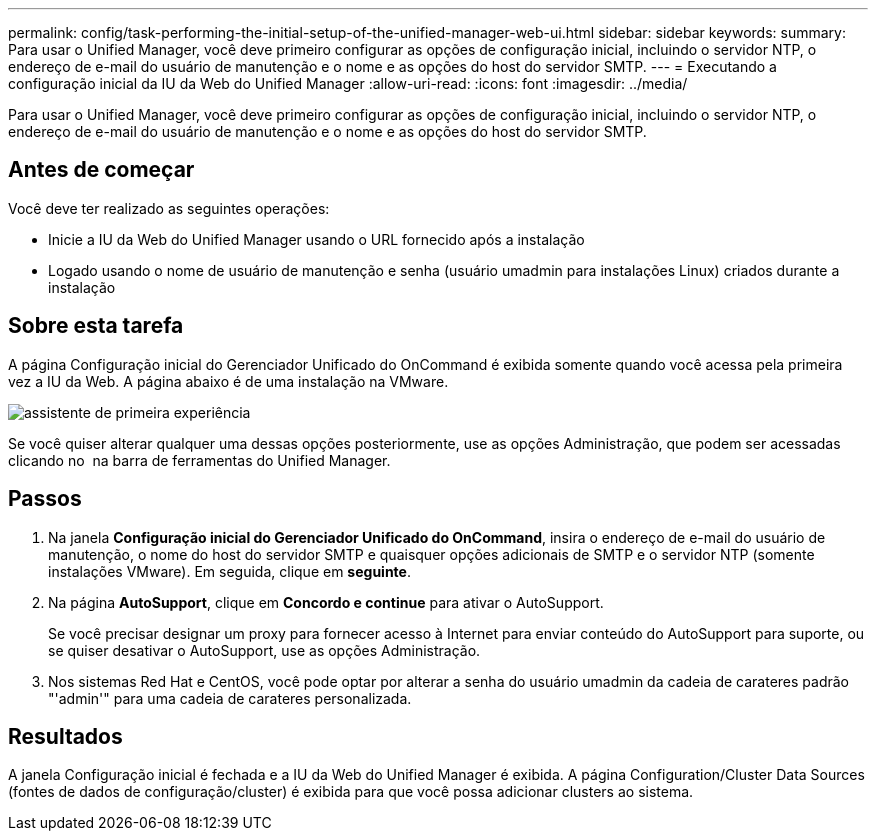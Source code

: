 ---
permalink: config/task-performing-the-initial-setup-of-the-unified-manager-web-ui.html 
sidebar: sidebar 
keywords:  
summary: Para usar o Unified Manager, você deve primeiro configurar as opções de configuração inicial, incluindo o servidor NTP, o endereço de e-mail do usuário de manutenção e o nome e as opções do host do servidor SMTP. 
---
= Executando a configuração inicial da IU da Web do Unified Manager
:allow-uri-read: 
:icons: font
:imagesdir: ../media/


[role="lead"]
Para usar o Unified Manager, você deve primeiro configurar as opções de configuração inicial, incluindo o servidor NTP, o endereço de e-mail do usuário de manutenção e o nome e as opções do host do servidor SMTP.



== Antes de começar

Você deve ter realizado as seguintes operações:

* Inicie a IU da Web do Unified Manager usando o URL fornecido após a instalação
* Logado usando o nome de usuário de manutenção e senha (usuário umadmin para instalações Linux) criados durante a instalação




== Sobre esta tarefa

A página Configuração inicial do Gerenciador Unificado do OnCommand é exibida somente quando você acessa pela primeira vez a IU da Web. A página abaixo é de uma instalação na VMware.

image::../media/first-experience-wizard.gif[assistente de primeira experiência]

Se você quiser alterar qualquer uma dessas opções posteriormente, use as opções Administração, que podem ser acessadas clicando no *image:../media/clusterpage-settings-icon.gif[""]* na barra de ferramentas do Unified Manager.



== Passos

. Na janela *Configuração inicial do Gerenciador Unificado do OnCommand*, insira o endereço de e-mail do usuário de manutenção, o nome do host do servidor SMTP e quaisquer opções adicionais de SMTP e o servidor NTP (somente instalações VMware). Em seguida, clique em *seguinte*.
. Na página *AutoSupport*, clique em *Concordo e continue* para ativar o AutoSupport.
+
Se você precisar designar um proxy para fornecer acesso à Internet para enviar conteúdo do AutoSupport para suporte, ou se quiser desativar o AutoSupport, use as opções Administração.

. Nos sistemas Red Hat e CentOS, você pode optar por alterar a senha do usuário umadmin da cadeia de carateres padrão "'admin'" para uma cadeia de carateres personalizada.




== Resultados

A janela Configuração inicial é fechada e a IU da Web do Unified Manager é exibida. A página Configuration/Cluster Data Sources (fontes de dados de configuração/cluster) é exibida para que você possa adicionar clusters ao sistema.
